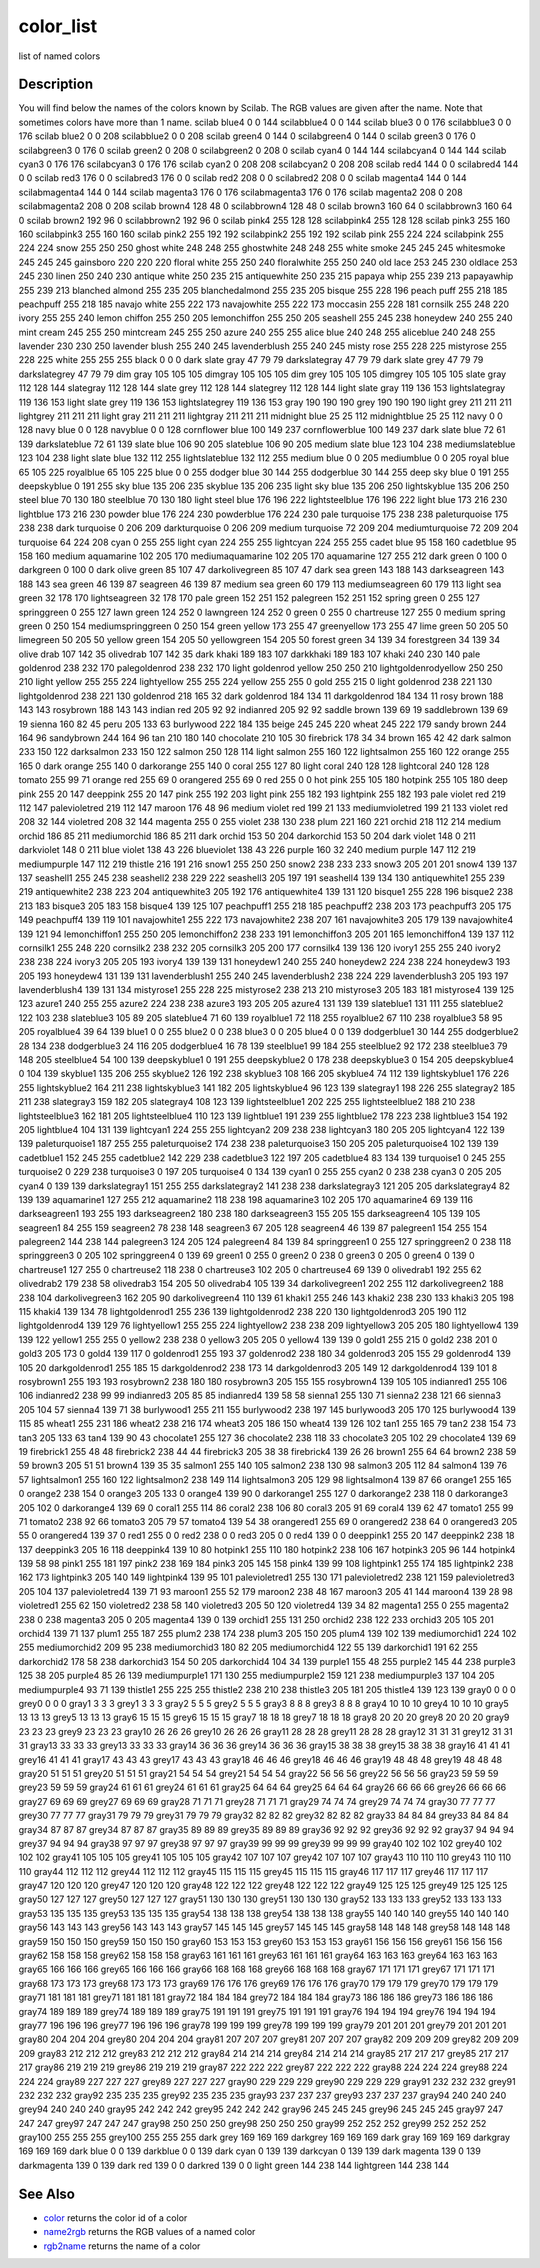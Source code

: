 


color_list
==========

list of named colors



Description
~~~~~~~~~~~

You will find below the names of the colors known by Scilab. The RGB
values are given after the name. Note that sometimes colors have more
than 1 name.
scilab blue4 0 0 144 scilabblue4 0 0 144 scilab blue3 0 0 176
scilabblue3 0 0 176 scilab blue2 0 0 208 scilabblue2 0 0 208 scilab
green4 0 144 0 scilabgreen4 0 144 0 scilab green3 0 176 0 scilabgreen3
0 176 0 scilab green2 0 208 0 scilabgreen2 0 208 0 scilab cyan4 0 144
144 scilabcyan4 0 144 144 scilab cyan3 0 176 176 scilabcyan3 0 176 176
scilab cyan2 0 208 208 scilabcyan2 0 208 208 scilab red4 144 0 0
scilabred4 144 0 0 scilab red3 176 0 0 scilabred3 176 0 0 scilab red2
208 0 0 scilabred2 208 0 0 scilab magenta4 144 0 144 scilabmagenta4
144 0 144 scilab magenta3 176 0 176 scilabmagenta3 176 0 176 scilab
magenta2 208 0 208 scilabmagenta2 208 0 208 scilab brown4 128 48 0
scilabbrown4 128 48 0 scilab brown3 160 64 0 scilabbrown3 160 64 0
scilab brown2 192 96 0 scilabbrown2 192 96 0 scilab pink4 255 128 128
scilabpink4 255 128 128 scilab pink3 255 160 160 scilabpink3 255 160
160 scilab pink2 255 192 192 scilabpink2 255 192 192 scilab pink 255
224 224 scilabpink 255 224 224 snow 255 250 250 ghost white 248 248
255 ghostwhite 248 248 255 white smoke 245 245 245 whitesmoke 245 245
245 gainsboro 220 220 220 floral white 255 250 240 floralwhite 255 250
240 old lace 253 245 230 oldlace 253 245 230 linen 250 240 230 antique
white 250 235 215 antiquewhite 250 235 215 papaya whip 255 239 213
papayawhip 255 239 213 blanched almond 255 235 205 blanchedalmond 255
235 205 bisque 255 228 196 peach puff 255 218 185 peachpuff 255 218
185 navajo white 255 222 173 navajowhite 255 222 173 moccasin 255 228
181 cornsilk 255 248 220 ivory 255 255 240 lemon chiffon 255 250 205
lemonchiffon 255 250 205 seashell 255 245 238 honeydew 240 255 240
mint cream 245 255 250 mintcream 245 255 250 azure 240 255 255 alice
blue 240 248 255 aliceblue 240 248 255 lavender 230 230 250 lavender
blush 255 240 245 lavenderblush 255 240 245 misty rose 255 228 225
mistyrose 255 228 225 white 255 255 255 black 0 0 0 dark slate gray 47
79 79 darkslategray 47 79 79 dark slate grey 47 79 79 darkslategrey 47
79 79 dim gray 105 105 105 dimgray 105 105 105 dim grey 105 105 105
dimgrey 105 105 105 slate gray 112 128 144 slategray 112 128 144 slate
grey 112 128 144 slategrey 112 128 144 light slate gray 119 136 153
lightslategray 119 136 153 light slate grey 119 136 153 lightslategrey
119 136 153 gray 190 190 190 grey 190 190 190 light grey 211 211 211
lightgrey 211 211 211 light gray 211 211 211 lightgray 211 211 211
midnight blue 25 25 112 midnightblue 25 25 112 navy 0 0 128 navy blue
0 0 128 navyblue 0 0 128 cornflower blue 100 149 237 cornflowerblue
100 149 237 dark slate blue 72 61 139 darkslateblue 72 61 139 slate
blue 106 90 205 slateblue 106 90 205 medium slate blue 123 104 238
mediumslateblue 123 104 238 light slate blue 132 112 255
lightslateblue 132 112 255 medium blue 0 0 205 mediumblue 0 0 205
royal blue 65 105 225 royalblue 65 105 225 blue 0 0 255 dodger blue 30
144 255 dodgerblue 30 144 255 deep sky blue 0 191 255 deepskyblue 0
191 255 sky blue 135 206 235 skyblue 135 206 235 light sky blue 135
206 250 lightskyblue 135 206 250 steel blue 70 130 180 steelblue 70
130 180 light steel blue 176 196 222 lightsteelblue 176 196 222 light
blue 173 216 230 lightblue 173 216 230 powder blue 176 224 230
powderblue 176 224 230 pale turquoise 175 238 238 paleturquoise 175
238 238 dark turquoise 0 206 209 darkturquoise 0 206 209 medium
turquoise 72 209 204 mediumturquoise 72 209 204 turquoise 64 224 208
cyan 0 255 255 light cyan 224 255 255 lightcyan 224 255 255 cadet blue
95 158 160 cadetblue 95 158 160 medium aquamarine 102 205 170
mediumaquamarine 102 205 170 aquamarine 127 255 212 dark green 0 100 0
darkgreen 0 100 0 dark olive green 85 107 47 darkolivegreen 85 107 47
dark sea green 143 188 143 darkseagreen 143 188 143 sea green 46 139
87 seagreen 46 139 87 medium sea green 60 179 113 mediumseagreen 60
179 113 light sea green 32 178 170 lightseagreen 32 178 170 pale green
152 251 152 palegreen 152 251 152 spring green 0 255 127 springgreen 0
255 127 lawn green 124 252 0 lawngreen 124 252 0 green 0 255 0
chartreuse 127 255 0 medium spring green 0 250 154 mediumspringgreen 0
250 154 green yellow 173 255 47 greenyellow 173 255 47 lime green 50
205 50 limegreen 50 205 50 yellow green 154 205 50 yellowgreen 154 205
50 forest green 34 139 34 forestgreen 34 139 34 olive drab 107 142 35
olivedrab 107 142 35 dark khaki 189 183 107 darkkhaki 189 183 107
khaki 240 230 140 pale goldenrod 238 232 170 palegoldenrod 238 232 170
light goldenrod yellow 250 250 210 lightgoldenrodyellow 250 250 210
light yellow 255 255 224 lightyellow 255 255 224 yellow 255 255 0 gold
255 215 0 light goldenrod 238 221 130 lightgoldenrod 238 221 130
goldenrod 218 165 32 dark goldenrod 184 134 11 darkgoldenrod 184 134
11 rosy brown 188 143 143 rosybrown 188 143 143 indian red 205 92 92
indianred 205 92 92 saddle brown 139 69 19 saddlebrown 139 69 19
sienna 160 82 45 peru 205 133 63 burlywood 222 184 135 beige 245 245
220 wheat 245 222 179 sandy brown 244 164 96 sandybrown 244 164 96 tan
210 180 140 chocolate 210 105 30 firebrick 178 34 34 brown 165 42 42
dark salmon 233 150 122 darksalmon 233 150 122 salmon 250 128 114
light salmon 255 160 122 lightsalmon 255 160 122 orange 255 165 0 dark
orange 255 140 0 darkorange 255 140 0 coral 255 127 80 light coral 240
128 128 lightcoral 240 128 128 tomato 255 99 71 orange red 255 69 0
orangered 255 69 0 red 255 0 0 hot pink 255 105 180 hotpink 255 105
180 deep pink 255 20 147 deeppink 255 20 147 pink 255 192 203 light
pink 255 182 193 lightpink 255 182 193 pale violet red 219 112 147
palevioletred 219 112 147 maroon 176 48 96 medium violet red 199 21
133 mediumvioletred 199 21 133 violet red 208 32 144 violetred 208 32
144 magenta 255 0 255 violet 238 130 238 plum 221 160 221 orchid 218
112 214 medium orchid 186 85 211 mediumorchid 186 85 211 dark orchid
153 50 204 darkorchid 153 50 204 dark violet 148 0 211 darkviolet 148
0 211 blue violet 138 43 226 blueviolet 138 43 226 purple 160 32 240
medium purple 147 112 219 mediumpurple 147 112 219 thistle 216 191 216
snow1 255 250 250 snow2 238 233 233 snow3 205 201 201 snow4 139 137
137 seashell1 255 245 238 seashell2 238 229 222 seashell3 205 197 191
seashell4 139 134 130 antiquewhite1 255 239 219 antiquewhite2 238 223
204 antiquewhite3 205 192 176 antiquewhite4 139 131 120 bisque1 255
228 196 bisque2 238 213 183 bisque3 205 183 158 bisque4 139 125 107
peachpuff1 255 218 185 peachpuff2 238 203 173 peachpuff3 205 175 149
peachpuff4 139 119 101 navajowhite1 255 222 173 navajowhite2 238 207
161 navajowhite3 205 179 139 navajowhite4 139 121 94 lemonchiffon1 255
250 205 lemonchiffon2 238 233 191 lemonchiffon3 205 201 165
lemonchiffon4 139 137 112 cornsilk1 255 248 220 cornsilk2 238 232 205
cornsilk3 205 200 177 cornsilk4 139 136 120 ivory1 255 255 240 ivory2
238 238 224 ivory3 205 205 193 ivory4 139 139 131 honeydew1 240 255
240 honeydew2 224 238 224 honeydew3 193 205 193 honeydew4 131 139 131
lavenderblush1 255 240 245 lavenderblush2 238 224 229 lavenderblush3
205 193 197 lavenderblush4 139 131 134 mistyrose1 255 228 225
mistyrose2 238 213 210 mistyrose3 205 183 181 mistyrose4 139 125 123
azure1 240 255 255 azure2 224 238 238 azure3 193 205 205 azure4 131
139 139 slateblue1 131 111 255 slateblue2 122 103 238 slateblue3 105
89 205 slateblue4 71 60 139 royalblue1 72 118 255 royalblue2 67 110
238 royalblue3 58 95 205 royalblue4 39 64 139 blue1 0 0 255 blue2 0 0
238 blue3 0 0 205 blue4 0 0 139 dodgerblue1 30 144 255 dodgerblue2 28
134 238 dodgerblue3 24 116 205 dodgerblue4 16 78 139 steelblue1 99 184
255 steelblue2 92 172 238 steelblue3 79 148 205 steelblue4 54 100 139
deepskyblue1 0 191 255 deepskyblue2 0 178 238 deepskyblue3 0 154 205
deepskyblue4 0 104 139 skyblue1 135 206 255 skyblue2 126 192 238
skyblue3 108 166 205 skyblue4 74 112 139 lightskyblue1 176 226 255
lightskyblue2 164 211 238 lightskyblue3 141 182 205 lightskyblue4 96
123 139 slategray1 198 226 255 slategray2 185 211 238 slategray3 159
182 205 slategray4 108 123 139 lightsteelblue1 202 225 255
lightsteelblue2 188 210 238 lightsteelblue3 162 181 205
lightsteelblue4 110 123 139 lightblue1 191 239 255 lightblue2 178 223
238 lightblue3 154 192 205 lightblue4 104 131 139 lightcyan1 224 255
255 lightcyan2 209 238 238 lightcyan3 180 205 205 lightcyan4 122 139
139 paleturquoise1 187 255 255 paleturquoise2 174 238 238
paleturquoise3 150 205 205 paleturquoise4 102 139 139 cadetblue1 152
245 255 cadetblue2 142 229 238 cadetblue3 122 197 205 cadetblue4 83
134 139 turquoise1 0 245 255 turquoise2 0 229 238 turquoise3 0 197 205
turquoise4 0 134 139 cyan1 0 255 255 cyan2 0 238 238 cyan3 0 205 205
cyan4 0 139 139 darkslategray1 151 255 255 darkslategray2 141 238 238
darkslategray3 121 205 205 darkslategray4 82 139 139 aquamarine1 127
255 212 aquamarine2 118 238 198 aquamarine3 102 205 170 aquamarine4 69
139 116 darkseagreen1 193 255 193 darkseagreen2 180 238 180
darkseagreen3 155 205 155 darkseagreen4 105 139 105 seagreen1 84 255
159 seagreen2 78 238 148 seagreen3 67 205 128 seagreen4 46 139 87
palegreen1 154 255 154 palegreen2 144 238 144 palegreen3 124 205 124
palegreen4 84 139 84 springgreen1 0 255 127 springgreen2 0 238 118
springgreen3 0 205 102 springgreen4 0 139 69 green1 0 255 0 green2 0
238 0 green3 0 205 0 green4 0 139 0 chartreuse1 127 255 0 chartreuse2
118 238 0 chartreuse3 102 205 0 chartreuse4 69 139 0 olivedrab1 192
255 62 olivedrab2 179 238 58 olivedrab3 154 205 50 olivedrab4 105 139
34 darkolivegreen1 202 255 112 darkolivegreen2 188 238 104
darkolivegreen3 162 205 90 darkolivegreen4 110 139 61 khaki1 255 246
143 khaki2 238 230 133 khaki3 205 198 115 khaki4 139 134 78
lightgoldenrod1 255 236 139 lightgoldenrod2 238 220 130
lightgoldenrod3 205 190 112 lightgoldenrod4 139 129 76 lightyellow1
255 255 224 lightyellow2 238 238 209 lightyellow3 205 205 180
lightyellow4 139 139 122 yellow1 255 255 0 yellow2 238 238 0 yellow3
205 205 0 yellow4 139 139 0 gold1 255 215 0 gold2 238 201 0 gold3 205
173 0 gold4 139 117 0 goldenrod1 255 193 37 goldenrod2 238 180 34
goldenrod3 205 155 29 goldenrod4 139 105 20 darkgoldenrod1 255 185 15
darkgoldenrod2 238 173 14 darkgoldenrod3 205 149 12 darkgoldenrod4 139
101 8 rosybrown1 255 193 193 rosybrown2 238 180 180 rosybrown3 205 155
155 rosybrown4 139 105 105 indianred1 255 106 106 indianred2 238 99 99
indianred3 205 85 85 indianred4 139 58 58 sienna1 255 130 71 sienna2
238 121 66 sienna3 205 104 57 sienna4 139 71 38 burlywood1 255 211 155
burlywood2 238 197 145 burlywood3 205 170 125 burlywood4 139 115 85
wheat1 255 231 186 wheat2 238 216 174 wheat3 205 186 150 wheat4 139
126 102 tan1 255 165 79 tan2 238 154 73 tan3 205 133 63 tan4 139 90 43
chocolate1 255 127 36 chocolate2 238 118 33 chocolate3 205 102 29
chocolate4 139 69 19 firebrick1 255 48 48 firebrick2 238 44 44
firebrick3 205 38 38 firebrick4 139 26 26 brown1 255 64 64 brown2 238
59 59 brown3 205 51 51 brown4 139 35 35 salmon1 255 140 105 salmon2
238 130 98 salmon3 205 112 84 salmon4 139 76 57 lightsalmon1 255 160
122 lightsalmon2 238 149 114 lightsalmon3 205 129 98 lightsalmon4 139
87 66 orange1 255 165 0 orange2 238 154 0 orange3 205 133 0 orange4
139 90 0 darkorange1 255 127 0 darkorange2 238 118 0 darkorange3 205
102 0 darkorange4 139 69 0 coral1 255 114 86 coral2 238 106 80 coral3
205 91 69 coral4 139 62 47 tomato1 255 99 71 tomato2 238 92 66 tomato3
205 79 57 tomato4 139 54 38 orangered1 255 69 0 orangered2 238 64 0
orangered3 205 55 0 orangered4 139 37 0 red1 255 0 0 red2 238 0 0 red3
205 0 0 red4 139 0 0 deeppink1 255 20 147 deeppink2 238 18 137
deeppink3 205 16 118 deeppink4 139 10 80 hotpink1 255 110 180 hotpink2
238 106 167 hotpink3 205 96 144 hotpink4 139 58 98 pink1 255 181 197
pink2 238 169 184 pink3 205 145 158 pink4 139 99 108 lightpink1 255
174 185 lightpink2 238 162 173 lightpink3 205 140 149 lightpink4 139
95 101 palevioletred1 255 130 171 palevioletred2 238 121 159
palevioletred3 205 104 137 palevioletred4 139 71 93 maroon1 255 52 179
maroon2 238 48 167 maroon3 205 41 144 maroon4 139 28 98 violetred1 255
62 150 violetred2 238 58 140 violetred3 205 50 120 violetred4 139 34
82 magenta1 255 0 255 magenta2 238 0 238 magenta3 205 0 205 magenta4
139 0 139 orchid1 255 131 250 orchid2 238 122 233 orchid3 205 105 201
orchid4 139 71 137 plum1 255 187 255 plum2 238 174 238 plum3 205 150
205 plum4 139 102 139 mediumorchid1 224 102 255 mediumorchid2 209 95
238 mediumorchid3 180 82 205 mediumorchid4 122 55 139 darkorchid1 191
62 255 darkorchid2 178 58 238 darkorchid3 154 50 205 darkorchid4 104
34 139 purple1 155 48 255 purple2 145 44 238 purple3 125 38 205
purple4 85 26 139 mediumpurple1 171 130 255 mediumpurple2 159 121 238
mediumpurple3 137 104 205 mediumpurple4 93 71 139 thistle1 255 225 255
thistle2 238 210 238 thistle3 205 181 205 thistle4 139 123 139 gray0 0
0 0 grey0 0 0 0 gray1 3 3 3 grey1 3 3 3 gray2 5 5 5 grey2 5 5 5 gray3
8 8 8 grey3 8 8 8 gray4 10 10 10 grey4 10 10 10 gray5 13 13 13 grey5
13 13 13 gray6 15 15 15 grey6 15 15 15 gray7 18 18 18 grey7 18 18 18
gray8 20 20 20 grey8 20 20 20 gray9 23 23 23 grey9 23 23 23 gray10 26
26 26 grey10 26 26 26 gray11 28 28 28 grey11 28 28 28 gray12 31 31 31
grey12 31 31 31 gray13 33 33 33 grey13 33 33 33 gray14 36 36 36 grey14
36 36 36 gray15 38 38 38 grey15 38 38 38 gray16 41 41 41 grey16 41 41
41 gray17 43 43 43 grey17 43 43 43 gray18 46 46 46 grey18 46 46 46
gray19 48 48 48 grey19 48 48 48 gray20 51 51 51 grey20 51 51 51 gray21
54 54 54 grey21 54 54 54 gray22 56 56 56 grey22 56 56 56 gray23 59 59
59 grey23 59 59 59 gray24 61 61 61 grey24 61 61 61 gray25 64 64 64
grey25 64 64 64 gray26 66 66 66 grey26 66 66 66 gray27 69 69 69 grey27
69 69 69 gray28 71 71 71 grey28 71 71 71 gray29 74 74 74 grey29 74 74
74 gray30 77 77 77 grey30 77 77 77 gray31 79 79 79 grey31 79 79 79
gray32 82 82 82 grey32 82 82 82 gray33 84 84 84 grey33 84 84 84 gray34
87 87 87 grey34 87 87 87 gray35 89 89 89 grey35 89 89 89 gray36 92 92
92 grey36 92 92 92 gray37 94 94 94 grey37 94 94 94 gray38 97 97 97
grey38 97 97 97 gray39 99 99 99 grey39 99 99 99 gray40 102 102 102
grey40 102 102 102 gray41 105 105 105 grey41 105 105 105 gray42 107
107 107 grey42 107 107 107 gray43 110 110 110 grey43 110 110 110
gray44 112 112 112 grey44 112 112 112 gray45 115 115 115 grey45 115
115 115 gray46 117 117 117 grey46 117 117 117 gray47 120 120 120
grey47 120 120 120 gray48 122 122 122 grey48 122 122 122 gray49 125
125 125 grey49 125 125 125 gray50 127 127 127 grey50 127 127 127
gray51 130 130 130 grey51 130 130 130 gray52 133 133 133 grey52 133
133 133 gray53 135 135 135 grey53 135 135 135 gray54 138 138 138
grey54 138 138 138 gray55 140 140 140 grey55 140 140 140 gray56 143
143 143 grey56 143 143 143 gray57 145 145 145 grey57 145 145 145
gray58 148 148 148 grey58 148 148 148 gray59 150 150 150 grey59 150
150 150 gray60 153 153 153 grey60 153 153 153 gray61 156 156 156
grey61 156 156 156 gray62 158 158 158 grey62 158 158 158 gray63 161
161 161 grey63 161 161 161 gray64 163 163 163 grey64 163 163 163
gray65 166 166 166 grey65 166 166 166 gray66 168 168 168 grey66 168
168 168 gray67 171 171 171 grey67 171 171 171 gray68 173 173 173
grey68 173 173 173 gray69 176 176 176 grey69 176 176 176 gray70 179
179 179 grey70 179 179 179 gray71 181 181 181 grey71 181 181 181
gray72 184 184 184 grey72 184 184 184 gray73 186 186 186 grey73 186
186 186 gray74 189 189 189 grey74 189 189 189 gray75 191 191 191
grey75 191 191 191 gray76 194 194 194 grey76 194 194 194 gray77 196
196 196 grey77 196 196 196 gray78 199 199 199 grey78 199 199 199
gray79 201 201 201 grey79 201 201 201 gray80 204 204 204 grey80 204
204 204 gray81 207 207 207 grey81 207 207 207 gray82 209 209 209
grey82 209 209 209 gray83 212 212 212 grey83 212 212 212 gray84 214
214 214 grey84 214 214 214 gray85 217 217 217 grey85 217 217 217
gray86 219 219 219 grey86 219 219 219 gray87 222 222 222 grey87 222
222 222 gray88 224 224 224 grey88 224 224 224 gray89 227 227 227
grey89 227 227 227 gray90 229 229 229 grey90 229 229 229 gray91 232
232 232 grey91 232 232 232 gray92 235 235 235 grey92 235 235 235
gray93 237 237 237 grey93 237 237 237 gray94 240 240 240 grey94 240
240 240 gray95 242 242 242 grey95 242 242 242 gray96 245 245 245
grey96 245 245 245 gray97 247 247 247 grey97 247 247 247 gray98 250
250 250 grey98 250 250 250 gray99 252 252 252 grey99 252 252 252
gray100 255 255 255 grey100 255 255 255 dark grey 169 169 169 darkgrey
169 169 169 dark gray 169 169 169 darkgray 169 169 169 dark blue 0 0
139 darkblue 0 0 139 dark cyan 0 139 139 darkcyan 0 139 139 dark
magenta 139 0 139 darkmagenta 139 0 139 dark red 139 0 0 darkred 139 0
0 light green 144 238 144 lightgreen 144 238 144


See Also
~~~~~~~~


+ `color`_ returns the color id of a color
+ `name2rgb`_ returns the RGB values of a named color
+ `rgb2name`_ returns the name of a color


.. _rgb2name: rgb2name.html
.. _name2rgb: name2rgb.html
.. _color: color.html



